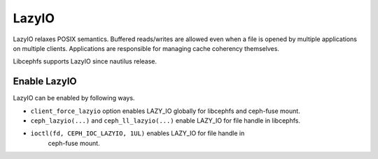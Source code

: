 ======
LazyIO
======

LazyIO relaxes POSIX semantics. Buffered reads/writes are allowed even when a
file is opened by multiple applications on multiple clients. Applications are
responsible for managing cache coherency themselves.

Libcephfs supports LazyIO since nautilus release.

Enable LazyIO
=============

LazyIO can be enabled by following ways.

- ``client_force_lazyio`` option enables LAZY_IO globally for libcephfs and
  ceph-fuse mount.

- ``ceph_lazyio(...)`` and ``ceph_ll_lazyio(...)`` enable LAZY_IO for file handle
  in libcephfs.

- ``ioctl(fd, CEPH_IOC_LAZYIO, 1UL)`` enables LAZY_IO for file handle in
   ceph-fuse mount.
